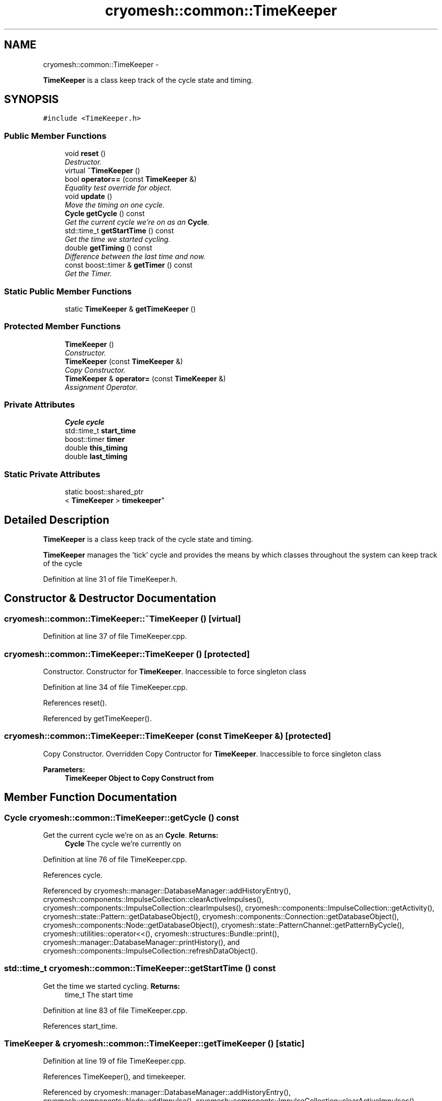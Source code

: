 .TH "cryomesh::common::TimeKeeper" 3 "Tue Mar 6 2012" "cryomesh" \" -*- nroff -*-
.ad l
.nh
.SH NAME
cryomesh::common::TimeKeeper \- 
.PP
\fBTimeKeeper\fP is a class keep track of the cycle state and timing\&.  

.SH SYNOPSIS
.br
.PP
.PP
\fC#include <TimeKeeper\&.h>\fP
.SS "Public Member Functions"

.in +1c
.ti -1c
.RI "void \fBreset\fP ()"
.br
.RI "\fIDestructor\&. \fP"
.ti -1c
.RI "virtual \fB~TimeKeeper\fP ()"
.br
.ti -1c
.RI "bool \fBoperator==\fP (const \fBTimeKeeper\fP &)"
.br
.RI "\fIEquality test override for object\&. \fP"
.ti -1c
.RI "void \fBupdate\fP ()"
.br
.RI "\fIMove the timing on one cycle\&. \fP"
.ti -1c
.RI "\fBCycle\fP \fBgetCycle\fP () const "
.br
.RI "\fIGet the current cycle we're on as an \fBCycle\fP\&. \fP"
.ti -1c
.RI "std::time_t \fBgetStartTime\fP () const "
.br
.RI "\fIGet the time we started cycling\&. \fP"
.ti -1c
.RI "double \fBgetTiming\fP () const "
.br
.RI "\fIDifference between the last time and now\&. \fP"
.ti -1c
.RI "const boost::timer & \fBgetTimer\fP () const "
.br
.RI "\fIGet the Timer\&. \fP"
.in -1c
.SS "Static Public Member Functions"

.in +1c
.ti -1c
.RI "static \fBTimeKeeper\fP & \fBgetTimeKeeper\fP ()"
.br
.in -1c
.SS "Protected Member Functions"

.in +1c
.ti -1c
.RI "\fBTimeKeeper\fP ()"
.br
.RI "\fIConstructor\&. \fP"
.ti -1c
.RI "\fBTimeKeeper\fP (const \fBTimeKeeper\fP &)"
.br
.RI "\fICopy Constructor\&. \fP"
.ti -1c
.RI "\fBTimeKeeper\fP & \fBoperator=\fP (const \fBTimeKeeper\fP &)"
.br
.RI "\fIAssignment Operator\&. \fP"
.in -1c
.SS "Private Attributes"

.in +1c
.ti -1c
.RI "\fBCycle\fP \fBcycle\fP"
.br
.ti -1c
.RI "std::time_t \fBstart_time\fP"
.br
.ti -1c
.RI "boost::timer \fBtimer\fP"
.br
.ti -1c
.RI "double \fBthis_timing\fP"
.br
.ti -1c
.RI "double \fBlast_timing\fP"
.br
.in -1c
.SS "Static Private Attributes"

.in +1c
.ti -1c
.RI "static boost::shared_ptr
.br
< \fBTimeKeeper\fP > \fBtimekeeper\fP"
.br
.in -1c
.SH "Detailed Description"
.PP 
\fBTimeKeeper\fP is a class keep track of the cycle state and timing\&. 

\fBTimeKeeper\fP manages the 'tick' cycle and provides the means by which classes throughout the system can keep track of the cycle 
.PP
Definition at line 31 of file TimeKeeper\&.h\&.
.SH "Constructor & Destructor Documentation"
.PP 
.SS "\fBcryomesh::common::TimeKeeper::~TimeKeeper\fP ()\fC [virtual]\fP"
.PP
Definition at line 37 of file TimeKeeper\&.cpp\&.
.SS "\fBcryomesh::common::TimeKeeper::TimeKeeper\fP ()\fC [protected]\fP"
.PP
Constructor\&. Constructor for \fBTimeKeeper\fP\&. Inaccessible to force singleton class 
.PP
Definition at line 34 of file TimeKeeper\&.cpp\&.
.PP
References reset()\&.
.PP
Referenced by getTimeKeeper()\&.
.SS "\fBcryomesh::common::TimeKeeper::TimeKeeper\fP (const \fBTimeKeeper\fP &)\fC [protected]\fP"
.PP
Copy Constructor\&. Overridden Copy Contructor for \fBTimeKeeper\fP\&. Inaccessible to force singleton class
.PP
\fBParameters:\fP
.RS 4
\fI\fBTimeKeeper\fP\fP Object to Copy Construct from 
.RE
.PP

.SH "Member Function Documentation"
.PP 
.SS "\fBCycle\fP \fBcryomesh::common::TimeKeeper::getCycle\fP () const"
.PP
Get the current cycle we're on as an \fBCycle\fP\&. \fBReturns:\fP
.RS 4
\fBCycle\fP The cycle we're currently on 
.RE
.PP

.PP
Definition at line 76 of file TimeKeeper\&.cpp\&.
.PP
References cycle\&.
.PP
Referenced by cryomesh::manager::DatabaseManager::addHistoryEntry(), cryomesh::components::ImpulseCollection::clearActiveImpulses(), cryomesh::components::ImpulseCollection::clearImpulses(), cryomesh::components::ImpulseCollection::getActivity(), cryomesh::state::Pattern::getDatabaseObject(), cryomesh::components::Connection::getDatabaseObject(), cryomesh::components::Node::getDatabaseObject(), cryomesh::state::PatternChannel::getPatternByCycle(), cryomesh::utilities::operator<<(), cryomesh::structures::Bundle::print(), cryomesh::manager::DatabaseManager::printHistory(), and cryomesh::components::ImpulseCollection::refreshDataObject()\&.
.SS "std::time_t \fBcryomesh::common::TimeKeeper::getStartTime\fP () const"
.PP
Get the time we started cycling\&. \fBReturns:\fP
.RS 4
time_t The start time 
.RE
.PP

.PP
Definition at line 83 of file TimeKeeper\&.cpp\&.
.PP
References start_time\&.
.SS "\fBTimeKeeper\fP & \fBcryomesh::common::TimeKeeper::getTimeKeeper\fP ()\fC [static]\fP"
.PP
Definition at line 19 of file TimeKeeper\&.cpp\&.
.PP
References TimeKeeper(), and timekeeper\&.
.PP
Referenced by cryomesh::manager::DatabaseManager::addHistoryEntry(), cryomesh::components::Node::addImpulse(), cryomesh::components::ImpulseCollection::clearActiveImpulses(), cryomesh::components::ImpulseCollection::clearImpulses(), cryomesh::components::Node::enterRecovery(), cryomesh::components::ImpulseCollection::getActivity(), cryomesh::components::Impulse::getActivity(), cryomesh::components::Node::getActivity(), cryomesh::components::ConnectionMap::getActivityPattern(), cryomesh::state::Pattern::getDatabaseObject(), cryomesh::components::Connection::getDatabaseObject(), cryomesh::components::Node::getDatabaseObject(), cryomesh::state::PatternChannel::getPatternByCycle(), cryomesh::components::Impulse::isActive(), cryomesh::utilities::operator<<(), cryomesh::structures::Bundle::print(), cryomesh::manager::DatabaseManager::printHistory(), cryomesh::components::ImpulseCollection::refreshDataObject(), cryomesh::components::Node::setActivity(), and cryomesh::structures::Bundle::update()\&.
.SS "const boost::timer & \fBcryomesh::common::TimeKeeper::getTimer\fP () const"
.PP
Get the Timer\&. \fBReturns:\fP
.RS 4
boost::Timer 
.RE
.PP

.PP
Definition at line 87 of file TimeKeeper\&.cpp\&.
.PP
References timer\&.
.SS "double \fBcryomesh::common::TimeKeeper::getTiming\fP () const"
.PP
Difference between the last time and now\&. \fBReturns:\fP
.RS 4
double The difference between the clock now and the last clock 
.RE
.PP

.PP
Definition at line 80 of file TimeKeeper\&.cpp\&.
.PP
References last_timing, and this_timing\&.
.SS "\fBTimeKeeper\fP& cryomesh::common::TimeKeeper::operator= (const \fBTimeKeeper\fP &)\fC [protected]\fP"
.PP
Assignment Operator\&. Overridden Assignment Operator for \fBTimeKeeper\fP\&. Inaccessible to force singleton class
.PP
\fBParameters:\fP
.RS 4
\fI\fBTimeKeeper\fP\fP Object to Assign this to 
.RE
.PP

.SS "bool cryomesh::common::TimeKeeper::operator== (const \fBTimeKeeper\fP &obj)"
.PP
Equality test override for object\&. \fBParameters:\fP
.RS 4
\fI\fBTimeKeeper\fP\fP obj Object to compare this with
.RE
.PP
\fBReturns:\fP
.RS 4
bool True if equal, false otherwise 
.RE
.PP

.PP
Definition at line 40 of file TimeKeeper\&.cpp\&.
.PP
References cycle, last_timing, start_time, and this_timing\&.
.SS "void \fBcryomesh::common::TimeKeeper::reset\fP ()"
.PP
Destructor\&. Destructor for \fBTimeKeeper\fP Reset the timekeeper 
.PP
Definition at line 26 of file TimeKeeper\&.cpp\&.
.PP
References cycle, last_timing, start_time, this_timing, and timer\&.
.PP
Referenced by TimeKeeper()\&.
.SS "void \fBcryomesh::common::TimeKeeper::update\fP ()"
.PP
Move the timing on one cycle\&. 
.PP
Definition at line 66 of file TimeKeeper\&.cpp\&.
.PP
References cycle, last_timing, this_timing, and timer\&.
.PP
Referenced by cryomesh::structures::Bundle::update()\&.
.SH "Member Data Documentation"
.PP 
.SS "\fBCycle\fP \fBcryomesh::common::TimeKeeper::cycle\fP\fC [private]\fP"
.PP
Definition at line 159 of file TimeKeeper\&.h\&.
.PP
Referenced by getCycle(), operator==(), reset(), and update()\&.
.SS "double \fBcryomesh::common::TimeKeeper::last_timing\fP\fC [private]\fP"
.PP
Definition at line 187 of file TimeKeeper\&.h\&.
.PP
Referenced by getTiming(), operator==(), reset(), and update()\&.
.SS "std::time_t \fBcryomesh::common::TimeKeeper::start_time\fP\fC [private]\fP"
.PP
Definition at line 166 of file TimeKeeper\&.h\&.
.PP
Referenced by getStartTime(), operator==(), and reset()\&.
.SS "double \fBcryomesh::common::TimeKeeper::this_timing\fP\fC [private]\fP"
.PP
Definition at line 180 of file TimeKeeper\&.h\&.
.PP
Referenced by getTiming(), operator==(), reset(), and update()\&.
.SS "boost::shared_ptr< \fBTimeKeeper\fP > \fBcryomesh::common::TimeKeeper::timekeeper\fP\fC [static, private]\fP"
.PP
Definition at line 151 of file TimeKeeper\&.h\&.
.PP
Referenced by getTimeKeeper()\&.
.SS "boost::timer \fBcryomesh::common::TimeKeeper::timer\fP\fC [private]\fP"
.PP
Definition at line 173 of file TimeKeeper\&.h\&.
.PP
Referenced by getTimer(), reset(), and update()\&.

.SH "Author"
.PP 
Generated automatically by Doxygen for cryomesh from the source code\&.
